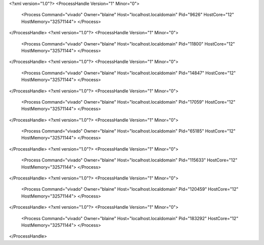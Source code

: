 <?xml version="1.0"?>
<ProcessHandle Version="1" Minor="0">
    <Process Command="vivado" Owner="blaine" Host="localhost.localdomain" Pid="9626" HostCore="12" HostMemory="32571144">
    </Process>
</ProcessHandle>
<?xml version="1.0"?>
<ProcessHandle Version="1" Minor="0">
    <Process Command="vivado" Owner="blaine" Host="localhost.localdomain" Pid="11800" HostCore="12" HostMemory="32571144">
    </Process>
</ProcessHandle>
<?xml version="1.0"?>
<ProcessHandle Version="1" Minor="0">
    <Process Command="vivado" Owner="blaine" Host="localhost.localdomain" Pid="14847" HostCore="12" HostMemory="32571144">
    </Process>
</ProcessHandle>
<?xml version="1.0"?>
<ProcessHandle Version="1" Minor="0">
    <Process Command="vivado" Owner="blaine" Host="localhost.localdomain" Pid="17059" HostCore="12" HostMemory="32571144">
    </Process>
</ProcessHandle>
<?xml version="1.0"?>
<ProcessHandle Version="1" Minor="0">
    <Process Command="vivado" Owner="blaine" Host="localhost.localdomain" Pid="65185" HostCore="12" HostMemory="32571144">
    </Process>
</ProcessHandle>
<?xml version="1.0"?>
<ProcessHandle Version="1" Minor="0">
    <Process Command="vivado" Owner="blaine" Host="localhost.localdomain" Pid="115633" HostCore="12" HostMemory="32571144">
    </Process>
</ProcessHandle>
<?xml version="1.0"?>
<ProcessHandle Version="1" Minor="0">
    <Process Command="vivado" Owner="blaine" Host="localhost.localdomain" Pid="120459" HostCore="12" HostMemory="32571144">
    </Process>
</ProcessHandle>
<?xml version="1.0"?>
<ProcessHandle Version="1" Minor="0">
    <Process Command="vivado" Owner="blaine" Host="localhost.localdomain" Pid="183292" HostCore="12" HostMemory="32571144">
    </Process>
</ProcessHandle>
